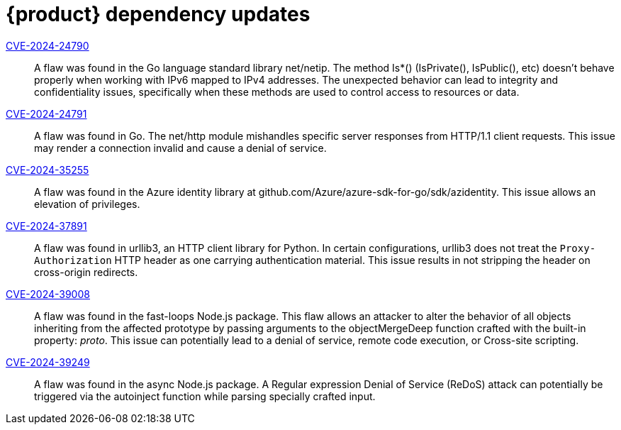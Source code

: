 = {product} dependency updates

link:https://access.redhat.com/security/cve/CVE-2024-24790[CVE-2024-24790]::
A flaw was found in the Go language standard library net/netip. The method Is*() (IsPrivate(), IsPublic(), etc) doesn't behave properly when working with IPv6 mapped to IPv4 addresses. The unexpected behavior can lead to integrity and confidentiality issues, specifically when these methods are used to control access to resources or data.

link:https://access.redhat.com/security/cve/CVE-2024-24791[CVE-2024-24791]::
A flaw was found in Go. The net/http module mishandles specific server responses from HTTP/1.1 client requests. This issue may render a connection invalid and cause a denial of service.

link:https://access.redhat.com/security/cve/CVE-2024-35255[CVE-2024-35255]::
A flaw was found in the Azure identity library at github.com/Azure/azure-sdk-for-go/sdk/azidentity. This issue allows an elevation of privileges.

link:https://access.redhat.com/security/cve/CVE-2024-37891[CVE-2024-37891]::
A flaw was found in urllib3, an HTTP client library for Python. In certain configurations, urllib3 does not treat the `Proxy-Authorization` HTTP header as one carrying authentication material. This issue results in not stripping the header on cross-origin redirects.

link:https://access.redhat.com/security/cve/CVE-2024-39008[CVE-2024-39008]::
A flaw was found in the fast-loops Node.js package. This flaw allows an attacker to alter the behavior of all objects inheriting from the affected prototype by passing arguments to the objectMergeDeep function crafted with the built-in property: __proto__. This issue can potentially lead to a denial of service, remote code execution, or Cross-site scripting.

link:https://access.redhat.com/security/cve/CVE-2024-39249[CVE-2024-39249]::
A flaw was found in the async Node.js package. A Regular expression Denial of Service (ReDoS) attack can potentially be triggered via the autoinject function while parsing specially crafted input.
